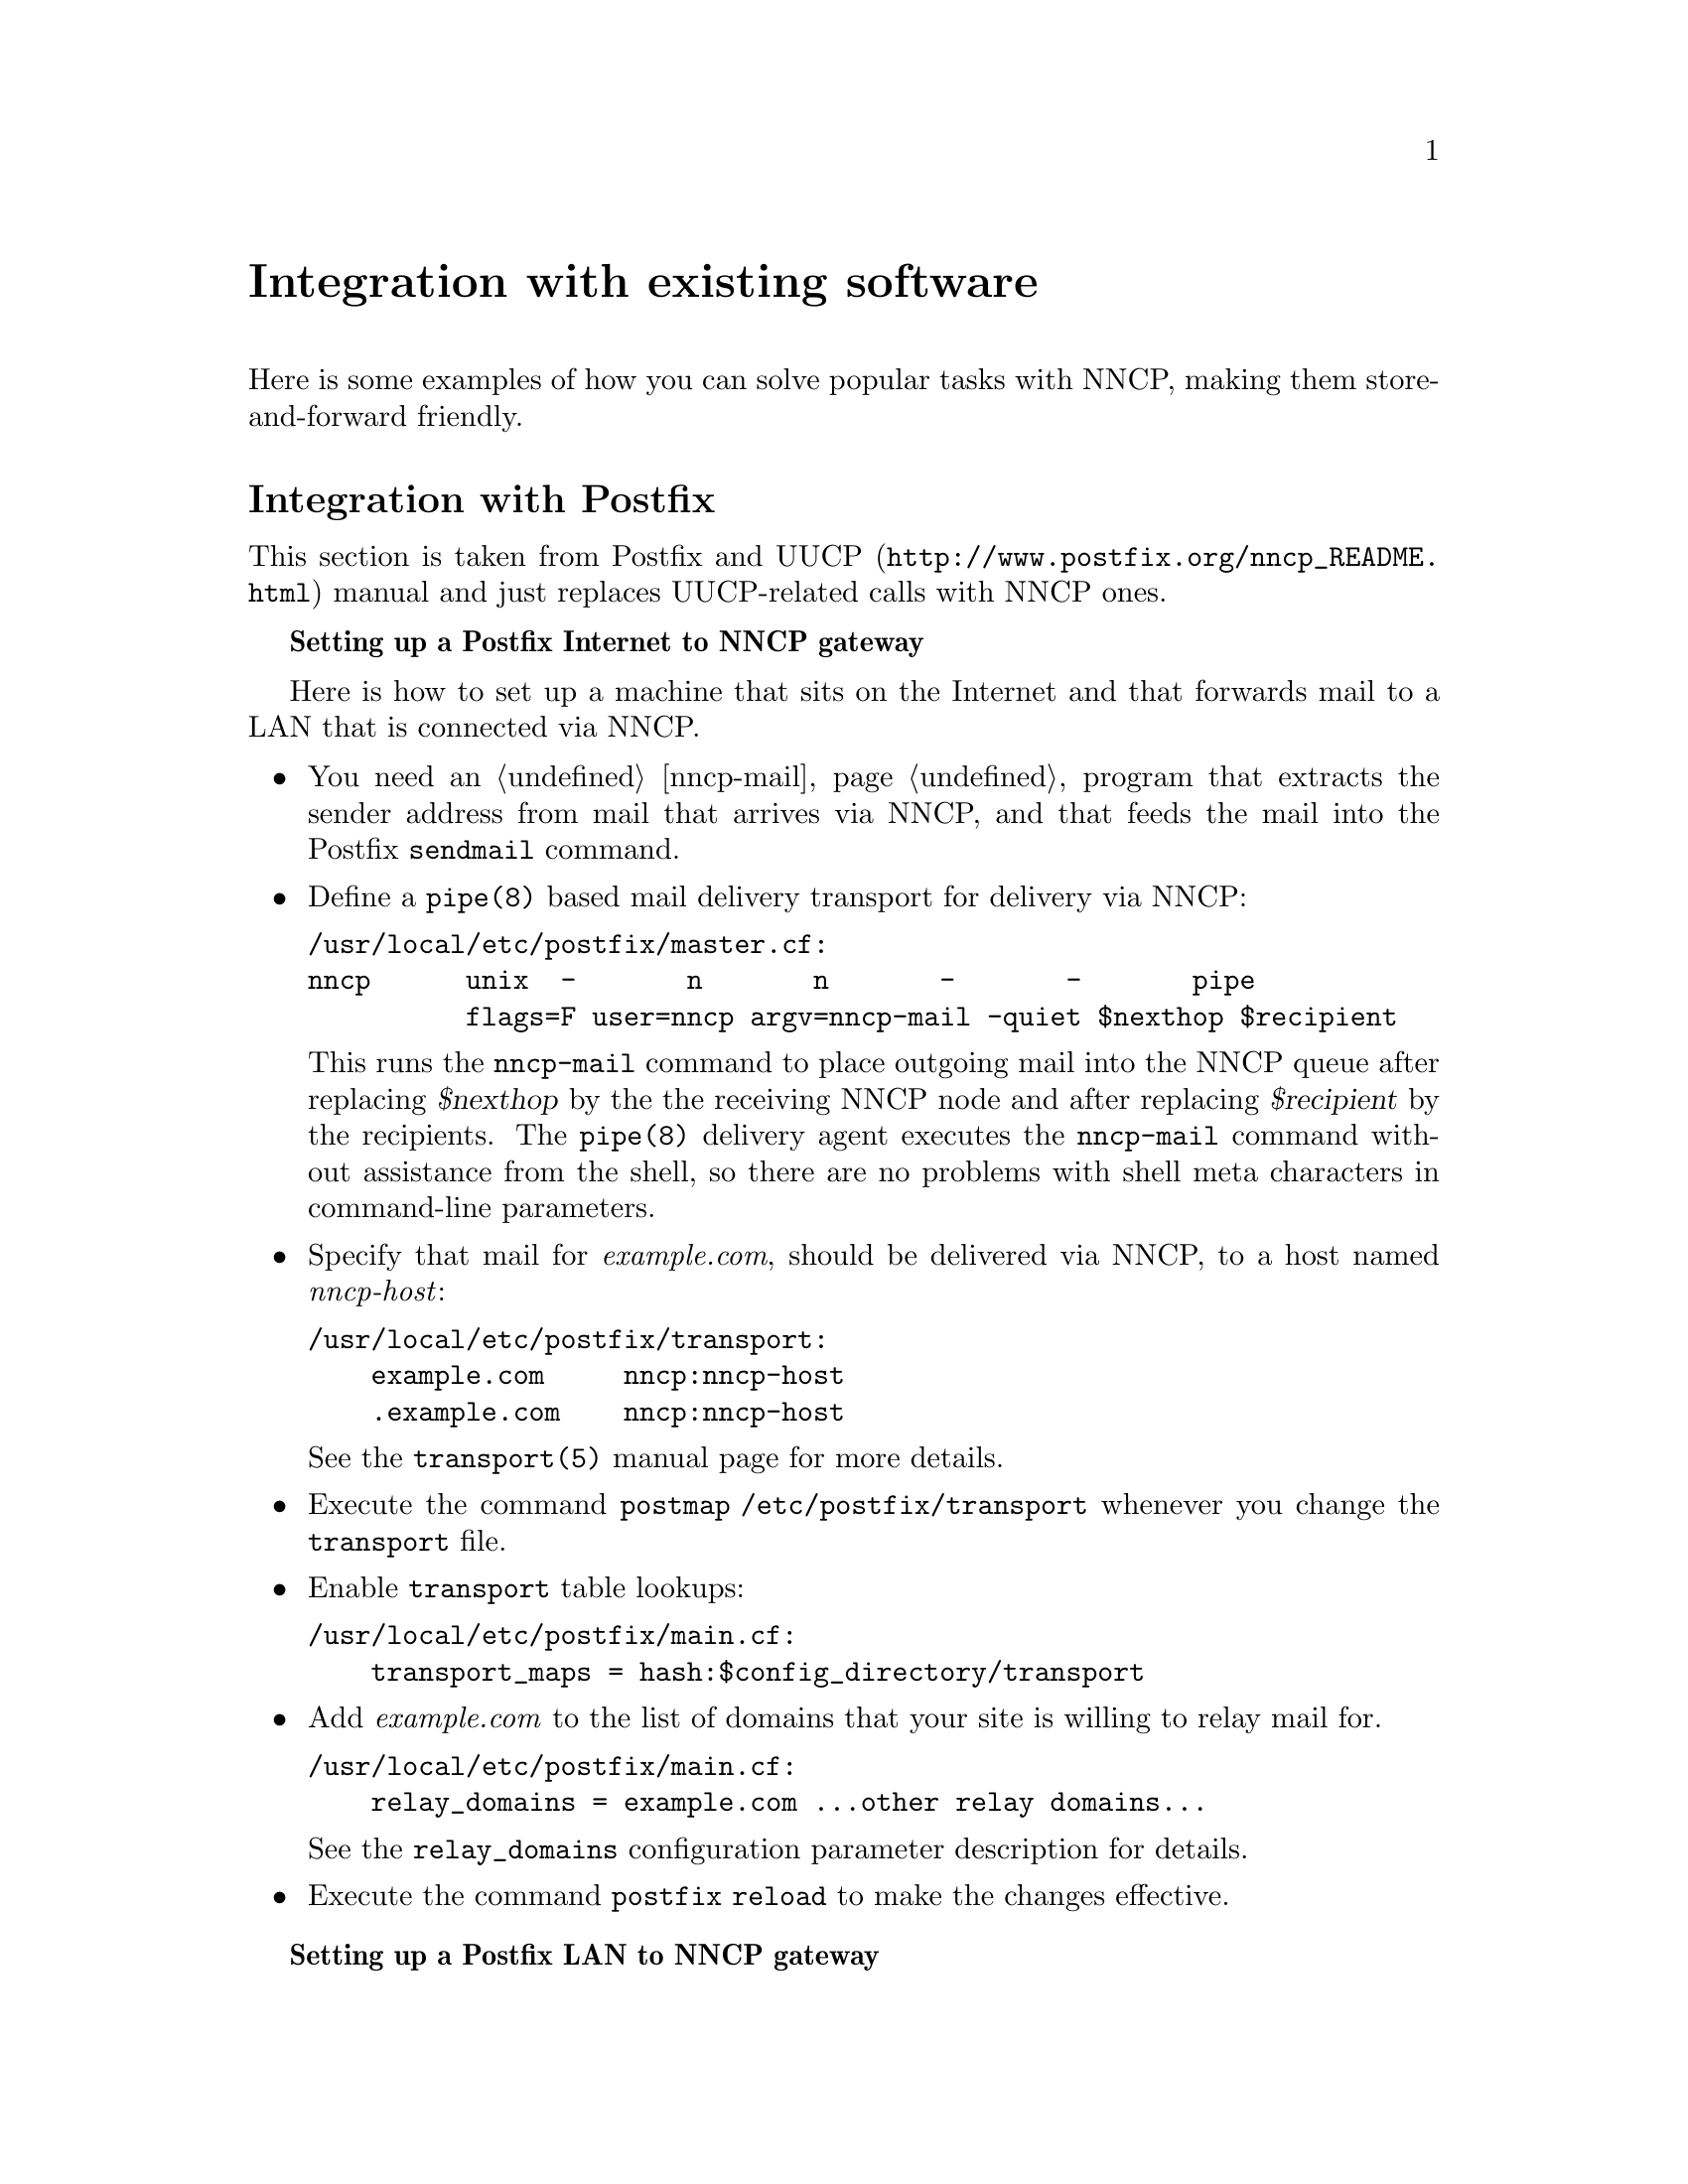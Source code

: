 @node Integration
@unnumbered Integration with existing software

Here is some examples of how you can solve popular tasks with NNCP,
making them store-and-forward friendly.

@menu
* Postfix::
* Web feeds: Feeds.
* Web pages: WARCs.
* BitTorrent and huge files: BitTorrent.
* Git::
* Multimedia streaming: Multimedia.
@end menu

@node Postfix
@section Integration with Postfix

This section is taken from @url{http://www.postfix.org/nncp_README.html,
Postfix and UUCP} manual and just replaces UUCP-related calls with NNCP
ones.

@strong{Setting up a Postfix Internet to NNCP gateway}

Here is how to set up a machine that sits on the Internet and that forwards
mail to a LAN that is connected via NNCP.

@itemize

@item You need an @ref{nncp-mail} program that extracts the sender
address from mail that arrives via NNCP, and that feeds the mail into
the Postfix @command{sendmail} command.

@item Define a @command{pipe(8)} based mail delivery transport for
delivery via NNCP:
@verbatim
/usr/local/etc/postfix/master.cf:
nncp      unix  -       n       n       -       -       pipe
          flags=F user=nncp argv=nncp-mail -quiet $nexthop $recipient
@end verbatim

This runs the @command{nncp-mail} command to place outgoing mail into
the NNCP queue after replacing @var{$nexthop} by the the receiving NNCP
node and after replacing @var{$recipient} by the recipients. The
@command{pipe(8)} delivery agent executes the @command{nncp-mail}
command without assistance from the shell, so there are no problems with
shell meta characters in command-line parameters.

@item Specify that mail for @emph{example.com}, should be delivered via
NNCP, to a host named @emph{nncp-host}:

@verbatim
/usr/local/etc/postfix/transport:
    example.com     nncp:nncp-host
    .example.com    nncp:nncp-host
@end verbatim

See the @command{transport(5)} manual page for more details.

@item Execute the command @command{postmap /etc/postfix/transport}
whenever you change the @file{transport} file.

@item Enable @file{transport} table lookups:

@verbatim
/usr/local/etc/postfix/main.cf:
    transport_maps = hash:$config_directory/transport
@end verbatim

@item Add @emph{example.com} to the list of domains that your site is
willing to relay mail for.

@verbatim
/usr/local/etc/postfix/main.cf:
    relay_domains = example.com ...other relay domains...
@end verbatim

See the @option{relay_domains} configuration parameter description for
details.

@item Execute the command @command{postfix reload} to make the changes
effective.

@end itemize

@strong{Setting up a Postfix LAN to NNCP gateway}

Here is how to relay mail from a LAN via NNCP to the Internet.

@itemize

@item You need an @ref{nncp-mail} program that extracts the sender
address from mail that arrives via NNCP, and that feeds the mail into
the Postfix @command{sendmail} command.

@item Specify that all remote mail must be sent via the @command{nncp}
mail transport to your NNCP gateway host, say, @emph{nncp-gateway}:

@verbatim
/usr/local/etc/postfix/main.cf:
    relayhost = nncp-gateway
    default_transport = nncp
@end verbatim

Postfix 2.0 and later also allows the following more succinct form:

@verbatim
/usr/local/etc/postfix/main.cf:
    default_transport = nncp:nncp-gateway
@end verbatim

@item Define a @command{pipe(8)} based message delivery transport for
mail delivery via NNCP:

@verbatim
/usr/local/etc/postfix/master.cf:
nncp      unix  -       n       n       -       -       pipe
          flags=F user=nncp argv=nncp-mail -quiet $nexthop $recipient
@end verbatim

This runs the @command{nncp-mail} command to place outgoing mail into
the NNCP queue. It substitutes the hostname (@emph{nncp-gateway}, or
whatever you specified) and the recipients before executing the command.
The @command{nncp-mail} command is executed without assistance from the
shell, so there are no problems with shell meta characters.

@item Execute the command @command{postfix reload} to make the changes
effective.

@end itemize

@node Feeds
@section Integration with Web feeds

RSS and Atom feeds could be collected using
@url{https://github.com/wking/rss2email, rss2email} program. It
converts all incoming feed entries to email messages. Read about how to
integration @ref{Postfix} with email. @command{rss2email} could be run
in a cron, to collect feeds without any user interaction. Also this
program supports ETags and won't pollute the channel if remote server
supports them too.

After installing @command{rss2email}, create configuration file:
@verbatim
% r2e new rss-robot@address.com
@end verbatim
and add feeds you want to retrieve:
@verbatim
% r2e add https://git.cypherpunks.ru/cgit.cgi/nncp.git/atom/?h=master
@end verbatim
and run the process:
@verbatim
% r2e run
@end verbatim

@node WARCs
@section Integration with Web pages

Simple HTML web page can be downloaded very easily for sending and
viewing it offline after:
@verbatim
% wget http://www.example.com/page.html
@end verbatim

But most web pages contain links to images, CSS and JavaScript files,
required for complete rendering.
@url{https://www.gnu.org/software/wget/, GNU Wget} supports that
documents parsing and understanding page dependencies. You can download
the whole page with dependencies the following way:
@verbatim
% wget \
    --page-requisites \
    --convert-links \
    --adjust-extension \
    --restrict-file-names=ascii \
    --span-hosts \
    --random-wait \
    --execute robots=off \
    http://www.example.com/page.html
@end verbatim
that will create @file{www.example.com} directory with all files
necessary to view @file{page.html} web page. You can create single file
compressed tarball with that directory and send it to remote node:
@verbatim
% tar cf - www.example.com | xz -9 |
    nncp-file - remote.node:www.example.com-page.tar.xz
@end verbatim

But there are multi-paged articles, there are the whole interesting
sites you want to get in a single package. You can mirror the whole web
site by utilizing @command{wget}'s recursive feature:
@verbatim
% wget \
    --recursive \
    --timestamping \
    -l inf \
    --no-remove-listing \
    --no-parent \
    [...]
    http://www.example.com/
@end verbatim

There is a standard for creating
@url{https://en.wikipedia.org/wiki/Web_ARChive, Web ARChives}:
@strong{WARC}. Fortunately again, @command{wget} supports it as an
output format.
@verbatim
% wget \
    --warc-file www.example_com-$(date '+%Y%M%d%H%m%S') \
    --no-warc-compression \
    --no-warc-keep-log \
    [...]
    http://www.example.com/
@end verbatim
That command will create uncompressed @file{www.example_com-XXX.warc}
web archive. By default, WARCs are compressed using
@url{https://en.wikipedia.org/wiki/Gzip, gzip}, but, in example above,
we have disabled it to compress with stronger @command{xz}, before
sending via @command{nncp-file}.

There are plenty of software acting like HTTP proxy for your browser,
allowing to view that WARC files. However you can extract files from
that archive using @url{https://pypi.python.org/pypi/Warcat, warcat}
utility, producing usual directory hierarchy:
@verbatim
% python3 -m warcat extract \
    www.example_com-XXX.warc \
    --output-dir www.example.com-XXX \
    --progress
@end verbatim

@node BitTorrent
@section BitTorrent and huge files

If dealing with @ref{Git}, @ref{Feeds, web feeds} and @ref{Multimedia,
multimedia} goes relatively fast, then BitTorrent and huge files
consumes much time. You can not wait for downloads finish, but want to
queue them after.

@url{http://aria2.github.io/, aria2} multi-protocol download utility
could be used for solving that issue conveniently. It supports HTTP,
HTTPS, FTP, SFTP and BitTorrent protocols, together with
@url{http://tools.ietf.org/html/rfc5854, Metalink} format. BitTorrent
support is fully-featured: UDP trackers, DHT, PEX, encryption, magnet
URIs, Web-seeding, selective downloads, LPD. @command{aria2} can
accelerate HTTP*/*FTP downloads by segmented multiple parallel
connections.

You can queue you files after they are completely downloaded:
@verbatim
% cat send-downloaded.sh
#!/bin/sh
nncp-file -chunked $(( 1024 * 100 )) "$3" remote.node

% aria2c \
    --on-download-complete send-downloaded.sh \
    http://example.org/file.iso \
    http://example.org/file.iso.asc
@end verbatim

Also you can prepare
@url{http://aria2.github.io/manual/en/html/aria2c.html#files, input file}
with the jobs you want to download:
@verbatim
% cat jobs
http://www.nncpgo.org/download/nncp-0.11.tar.xz
    out=nncp.txz
http://www.nncpgo.org/download/nncp-0.11.tar.xz.sig
    out=nncp.txz.sig
% aria2c \
    --on-download-complete send-downloaded.sh \
    --input-file jobs
@end verbatim
and all that downloaded (@file{nncp.txz}, @file{nncp.txz.sig}) files
will be sent to @file{remote.node} when finished.

@node Git
@section Integration with Git

@url{https://git-scm.com/, Git} version control system already has all
necessary tools for store-and-forward networking.
@url{https://git-scm.com/docs/git-bundle, git-bundle} command is
everything you need.

Use it to create bundles containing all required blobs/trees/commits and tags:
@verbatim
% git bundle create repo-initial.bundle master --tags --branches
% git tag -f last-bundle
% nncp-file repo-initial.bundle remote.node:repo-$(date % '+%Y%M%d%H%m%S').bundle
@end verbatim

Do usual working with the Git: commit, add, branch, checkout, etc. When
you decide to queue your changes for sending, create diff-ed bundle and
transfer them:
@verbatim
% git bundle create repo-$(date '+%Y%M%d%H%m%S').bundle last-bundle..master
or maybe
% git bundle create repo-$(date '+%Y%M%d').bundle --since=10.days master
@end verbatim

Received bundle on remote machine acts like usual remote:
@verbatim
% git clone -b master repo-XXX.bundle
@end verbatim
overwrite @file{repo.bundle} file with newer bundles you retrieve and
fetch all required branches and commits:
@verbatim
% git pull # assuming that origin remote points to repo.bundle
% git fetch repo.bundle master:localRef
% git ls-remote repo.bundle
@end verbatim

Bundles are also useful when cloning huge repositories (like Linux has).
Git's native protocol does not support any kind of interrupted download
resuming, so you will start from the beginning if connection is lost.
Bundles, being an ordinary files, can be downloaded with native
HTTP/FTP/NNCP resuming capabilities. After you fetch repository via the
bundle, you can add an ordinary @file{git://} remote and fetch the
difference.

@node Multimedia
@section Integration with multimedia streaming

Many video and audio streams could be downloaded using
@url{http://yt-dl.org/, youtube-dl} program.
@url{https://rg3.github.io/youtube-dl/supportedsites.html, Look} how
many of them are supported, including @emph{Dailymotion}, @emph{Vimeo}
and @emph{YouTube}.

When you multimedia becomes an ordinary file, you can transfer it easily.
@verbatim
% youtube-dl \
    --exec 'nncp-file {} remote.node:' \
    'https://www.youtube.com/watch?list=PLd2Cw8x5CytxPAEBwzilrhQUHt_UN10FJ'
@end verbatim
